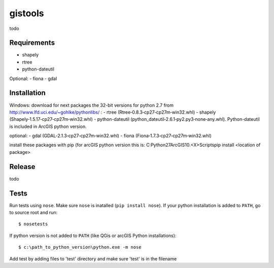 gistools
===================

todo


Requirements
------------

- shapely
- rtree
- python-dateutil

Optional:
- fiona
- gdal

Installation
------------

Windows:
download for next packages the 32-bit versions for python 2.7 from http://www.lfd.uci.edu/~gohlke/pythonlibs/ :
- rtree (Rtree‑0.8.3‑cp27‑cp27m‑win32.whl)
- shapely (Shapely‑1.5.17‑cp27‑cp27m‑win32.whl)
- python-dateutil (python_dateutil‑2.6.1‑py2.py3‑none‑any.whl). Python-dateutil is included in ArcGIS python version.

optional:
- gdal (GDAL‑2.1.3‑cp27‑cp27m‑win32.whl)
- fiona (Fiona‑1.7.3‑cp27‑cp27m‑win32.whl)

install these packages with pip (for arcGIS python version this is:
C:\Python27\ArcGIS10.<X>\Scripts\pip install <location of package>


Release
-------

todo


Tests
-----

Run tests using ``nose``. Make sure ``nose`` is inatalled (``pip install nose``).
If your python installation is added to ``PATH``, go to source root and run::

    $ nosetests

If python version is not added to ``PATH`` (like QGis or arcGIS Python installations)::

    $ c:\path_to_python_version\python.exe -m nose

Add test by adding files to 'test' directory and make sure 'test' is in the filename